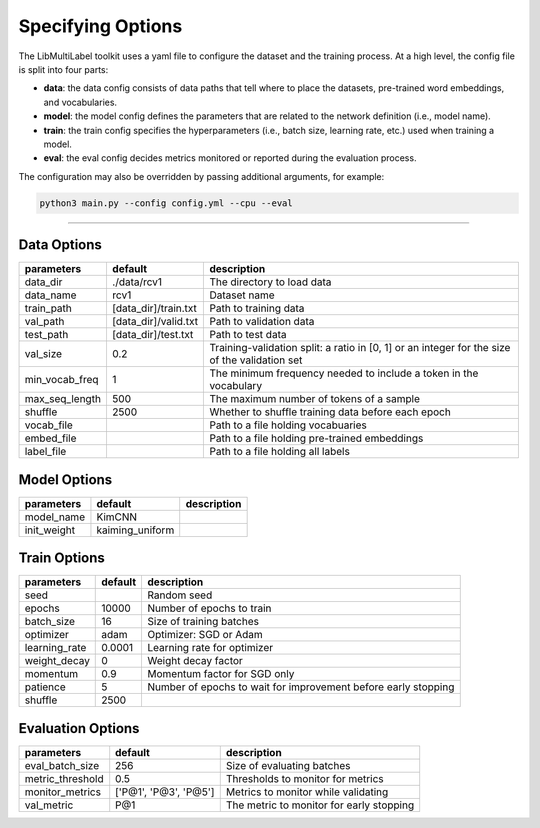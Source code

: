 Specifying Options
==================

The LibMultiLabel toolkit uses a yaml file to configure the dataset and the training process. At a high level, the config file is split into four parts:

- **data**: the data config consists of data paths that tell where to place the datasets, pre-trained word embeddings, and vocabularies.

- **model**: the model config defines the parameters that are related to the network definition (i.e., model name).

- **train**: the train config specifies the hyperparameters (i.e., batch size, learning rate, etc.) used when training a model.

- **eval**: the eval config decides metrics monitored or reported during the evaluation process.

The configuration may also be overridden by passing additional arguments, for example:

.. code-block:: bash

    python3 main.py --config config.yml --cpu --eval

------------

Data Options
^^^^^^^^^^^^

+----------------+----------------------+-----------------------------------------------------------------------------------------------+
| parameters     | default              | description                                                                                   |
+================+======================+===============================================================================================+
| data_dir       | ./data/rcv1          | The directory to load data                                                                    |
+----------------+----------------------+-----------------------------------------------------------------------------------------------+
| data_name      | rcv1                 | Dataset name                                                                                  |
+----------------+----------------------+-----------------------------------------------------------------------------------------------+
| train_path     | [data_dir]/train.txt | Path to training data                                                                         |
+----------------+----------------------+-----------------------------------------------------------------------------------------------+
| val_path       | [data_dir]/valid.txt | Path to validation data                                                                       |
+----------------+----------------------+-----------------------------------------------------------------------------------------------+
| test_path      | [data_dir]/test.txt  | Path to test data                                                                             |
+----------------+----------------------+-----------------------------------------------------------------------------------------------+
| val_size       | 0.2                  | Training-validation split: a ratio in [0, 1] or an integer for the size of the validation set |
+----------------+----------------------+-----------------------------------------------------------------------------------------------+
| min_vocab_freq | 1                    | The minimum frequency needed to include a token in the vocabulary                             |
+----------------+----------------------+-----------------------------------------------------------------------------------------------+
| max_seq_length | 500                  | The maximum number of tokens of a sample                                                      |
+----------------+----------------------+-----------------------------------------------------------------------------------------------+
| shuffle        | 2500                 | Whether to shuffle training data before each epoch                                            |
+----------------+----------------------+-----------------------------------------------------------------------------------------------+
| vocab_file     |                      | Path to a file holding vocabuaries                                                            |
+----------------+----------------------+-----------------------------------------------------------------------------------------------+
| embed_file     |                      | Path to a file holding pre-trained embeddings                                                 |
+----------------+----------------------+-----------------------------------------------------------------------------------------------+
| label_file     |                      | Path to a file holding all labels                                                             |
+----------------+----------------------+-----------------------------------------------------------------------------------------------+

..
    .. argparse::
        :filename: ../main.py
        :func: get_parser
        :nodefault:

Model Options
^^^^^^^^^^^^^

.. add network config after the bug is fixed

+------------------+-----------------+---------------------+
| parameters       | default         | description         |
+==================+=================+=====================+
| model_name       | KimCNN          |                     |
+------------------+-----------------+---------------------+
| init_weight      | kaiming_uniform |                     |
+------------------+-----------------+---------------------+


Train Options
^^^^^^^^^^^^^

+---------------+---------+----------------------------------------------------------------+
| parameters    | default | description                                                    |
+===============+=========+================================================================+
| seed          |         | Random seed                                                    |
+---------------+---------+----------------------------------------------------------------+
| epochs        | 10000   | Number of epochs to train                                      |
+---------------+---------+----------------------------------------------------------------+
| batch_size    | 16      | Size of training batches                                       |
+---------------+---------+----------------------------------------------------------------+
| optimizer     | adam    | Optimizer: SGD or Adam                                         |
+---------------+---------+----------------------------------------------------------------+
| learning_rate | 0.0001  | Learning rate for optimizer                                    |
+---------------+---------+----------------------------------------------------------------+
| weight_decay  | 0       | Weight decay factor                                            |
+---------------+---------+----------------------------------------------------------------+
| momentum      | 0.9     | Momentum factor for SGD only                                   |
+---------------+---------+----------------------------------------------------------------+
| patience      | 5       | Number of epochs to wait for improvement before early stopping |
+---------------+---------+----------------------------------------------------------------+
| shuffle       | 2500    |                                                                |
+---------------+---------+----------------------------------------------------------------+

Evaluation Options
^^^^^^^^^^^^^^^^^^

+------------------+-----------------------+------------------------------------------+
| parameters       | default               | description                              |
+==================+=======================+==========================================+
| eval_batch_size  | 256                   | Size of evaluating batches               |
+------------------+-----------------------+------------------------------------------+
| metric_threshold | 0.5                   | Thresholds to monitor for metrics        |
+------------------+-----------------------+------------------------------------------+
| monitor_metrics  | ['P@1', 'P@3', 'P@5'] | Metrics to monitor while validating      |
+------------------+-----------------------+------------------------------------------+
| val_metric       | P@1                   | The metric to monitor for early stopping |
+------------------+-----------------------+------------------------------------------+


